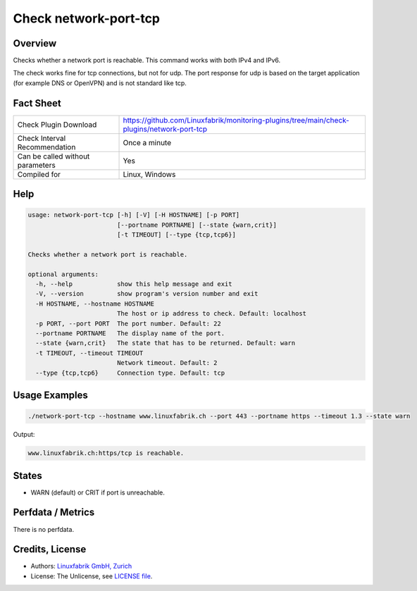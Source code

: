 Check network-port-tcp
======================

Overview
--------

Checks whether a network port is reachable. This command works with both IPv4 and IPv6.

The check works fine for tcp connections, but not for udp. The port response for udp is based on the target application (for example DNS or OpenVPN) and is not standard like tcp.


Fact Sheet
----------

.. csv-table::
    :widths: 30, 70
    
    "Check Plugin Download",                "https://github.com/Linuxfabrik/monitoring-plugins/tree/main/check-plugins/network-port-tcp"
    "Check Interval Recommendation",        "Once a minute"
    "Can be called without parameters",     "Yes"
    "Compiled for",                         "Linux, Windows"


Help
----

.. code-block:: text

    usage: network-port-tcp [-h] [-V] [-H HOSTNAME] [-p PORT]
                            [--portname PORTNAME] [--state {warn,crit}]
                            [-t TIMEOUT] [--type {tcp,tcp6}]

    Checks whether a network port is reachable.

    optional arguments:
      -h, --help            show this help message and exit
      -V, --version         show program's version number and exit
      -H HOSTNAME, --hostname HOSTNAME
                            The host or ip address to check. Default: localhost
      -p PORT, --port PORT  The port number. Default: 22
      --portname PORTNAME   The display name of the port.
      --state {warn,crit}   The state that has to be returned. Default: warn
      -t TIMEOUT, --timeout TIMEOUT
                            Network timeout. Default: 2
      --type {tcp,tcp6}     Connection type. Default: tcp



Usage Examples
--------------

.. code-block:: bash

    ./network-port-tcp --hostname www.linuxfabrik.ch --port 443 --portname https --timeout 1.3 --state warn
    
Output:

.. code-block:: text

    www.linuxfabrik.ch:https/tcp is reachable.


States
------

* WARN (default) or CRIT if port is unreachable.


Perfdata / Metrics
------------------

There is no perfdata.


Credits, License
----------------

* Authors: `Linuxfabrik GmbH, Zurich <https://www.linuxfabrik.ch>`_
* License: The Unlicense, see `LICENSE file <https://unlicense.org/>`_.
